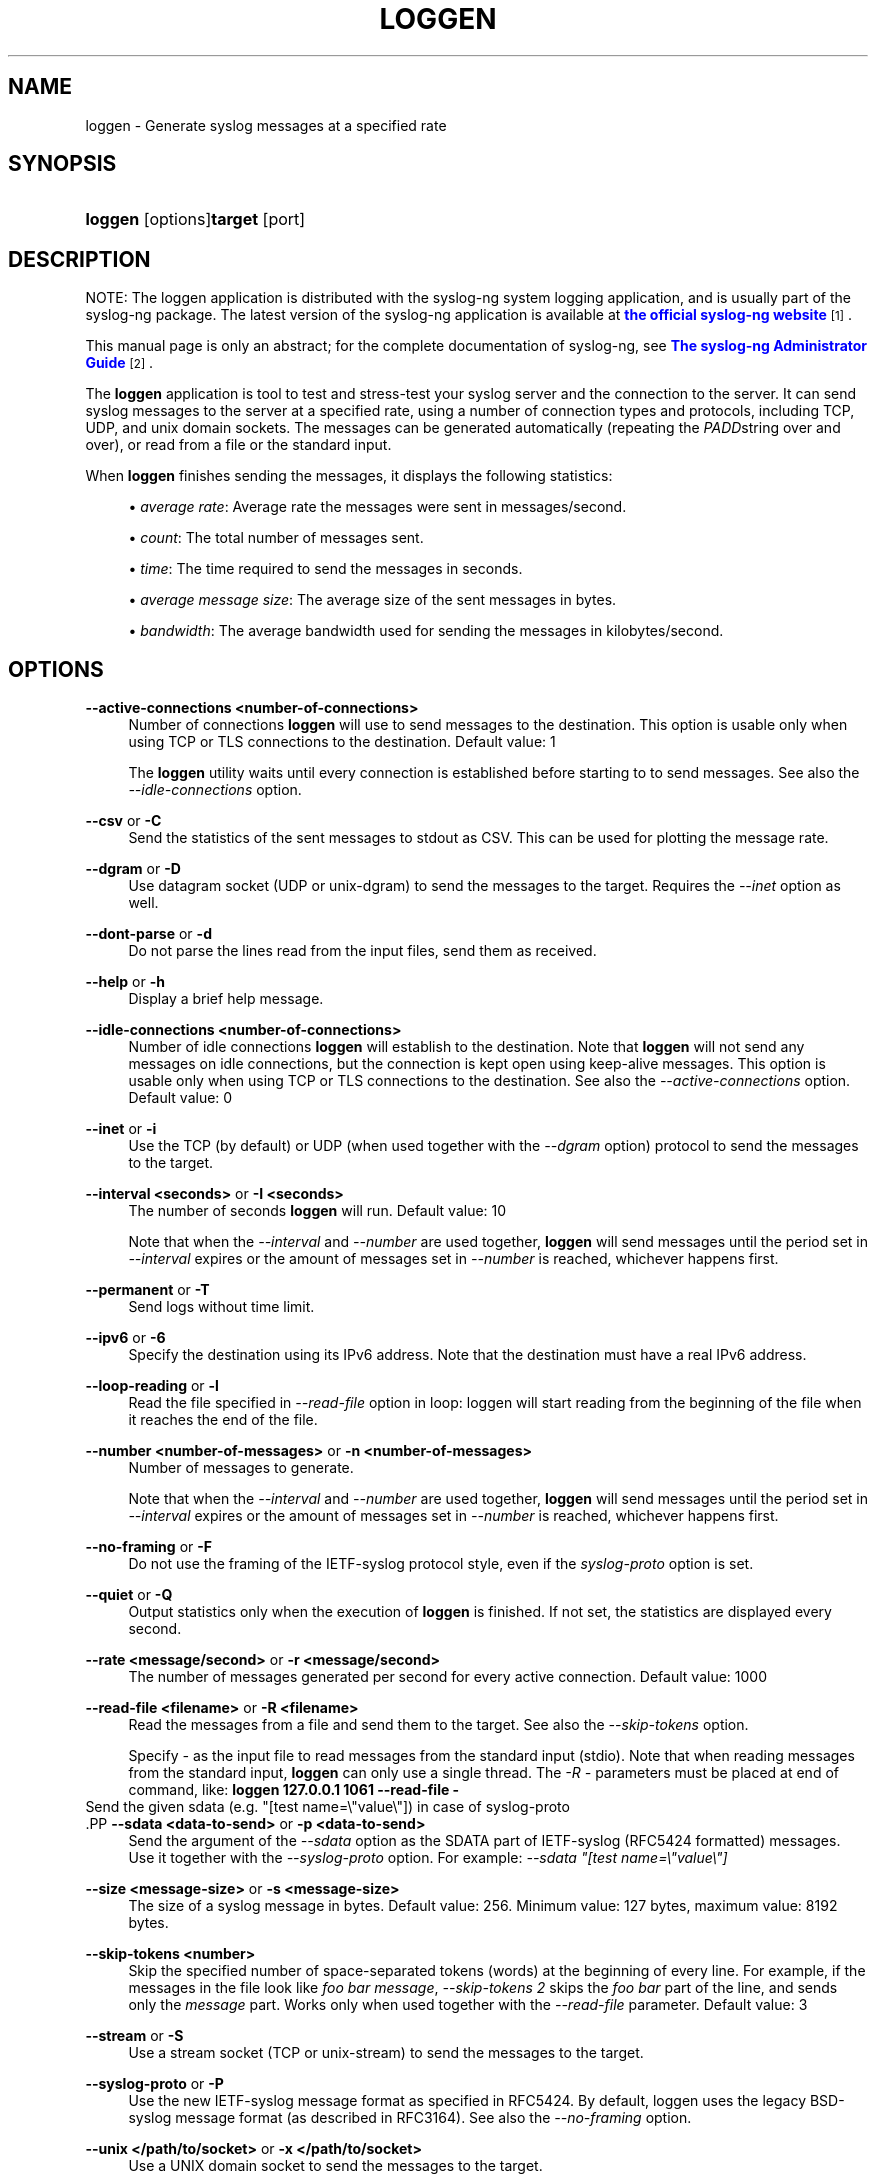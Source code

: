'\" t
.\"     Title: loggen
.\"    Author: [see the "Author" section]
.\" Generator: DocBook XSL Stylesheets v1.78.1 <http://docbook.sf.net/>
.\"      Date: 11/18/2016
.\"    Manual: The loggen manual page
.\"    Source: syslog-ng Open Source Edition 3.3
.\"  Language: English
.\"
.TH "LOGGEN" "1" "11/18/2016" "syslog\-ng Open Source Edition" "The loggen manual page"
.\" -----------------------------------------------------------------
.\" * Define some portability stuff
.\" -----------------------------------------------------------------
.\" ~~~~~~~~~~~~~~~~~~~~~~~~~~~~~~~~~~~~~~~~~~~~~~~~~~~~~~~~~~~~~~~~~
.\" http://bugs.debian.org/507673
.\" http://lists.gnu.org/archive/html/groff/2009-02/msg00013.html
.\" ~~~~~~~~~~~~~~~~~~~~~~~~~~~~~~~~~~~~~~~~~~~~~~~~~~~~~~~~~~~~~~~~~
.ie \n(.g .ds Aq \(aq
.el       .ds Aq '
.\" -----------------------------------------------------------------
.\" * set default formatting
.\" -----------------------------------------------------------------
.\" disable hyphenation
.nh
.\" disable justification (adjust text to left margin only)
.ad l
.\" -----------------------------------------------------------------
.\" * MAIN CONTENT STARTS HERE *
.\" -----------------------------------------------------------------
.SH "NAME"
loggen \- Generate syslog messages at a specified rate
.SH "SYNOPSIS"
.HP \w'\fBloggen\fR\fBtarget\fR\ 'u
\fBloggen\fR [options]\fBtarget\fR [port]
.SH "DESCRIPTION"
.PP
NOTE: The loggen application is distributed with the syslog\-ng system logging application, and is usually part of the syslog\-ng package\&. The latest version of the syslog\-ng application is available at
\m[blue]\fBthe official syslog\-ng website\fR\m[]\&\s-2\u[1]\d\s+2\&.
.PP
This manual page is only an abstract; for the complete documentation of syslog\-ng, see
\m[blue]\fBThe syslog\-ng Administrator Guide\fR\m[]\&\s-2\u[2]\d\s+2\&.
.PP
The
\fBloggen\fR
application is tool to test and stress\-test your syslog server and the connection to the server\&. It can send syslog messages to the server at a specified rate, using a number of connection types and protocols, including TCP, UDP, and unix domain sockets\&. The messages can be generated automatically (repeating the
\fIPADD\fRstring over and over), or read from a file or the standard input\&.
.PP
When
\fBloggen\fR
finishes sending the messages, it displays the following statistics:
.sp
.RS 4
.ie n \{\
\h'-04'\(bu\h'+03'\c
.\}
.el \{\
.sp -1
.IP \(bu 2.3
.\}
\fIaverage rate\fR: Average rate the messages were sent in messages/second\&.
.RE
.sp
.RS 4
.ie n \{\
\h'-04'\(bu\h'+03'\c
.\}
.el \{\
.sp -1
.IP \(bu 2.3
.\}
\fIcount\fR: The total number of messages sent\&.
.RE
.sp
.RS 4
.ie n \{\
\h'-04'\(bu\h'+03'\c
.\}
.el \{\
.sp -1
.IP \(bu 2.3
.\}
\fItime\fR: The time required to send the messages in seconds\&.
.RE
.sp
.RS 4
.ie n \{\
\h'-04'\(bu\h'+03'\c
.\}
.el \{\
.sp -1
.IP \(bu 2.3
.\}
\fIaverage message size\fR: The average size of the sent messages in bytes\&.
.RE
.sp
.RS 4
.ie n \{\
\h'-04'\(bu\h'+03'\c
.\}
.el \{\
.sp -1
.IP \(bu 2.3
.\}
\fIbandwidth\fR: The average bandwidth used for sending the messages in kilobytes/second\&.
.RE
.SH "OPTIONS"
.PP
\fB\-\-active\-connections <number\-of\-connections>\fR
.RS 4
Number of connections
\fBloggen\fR
will use to send messages to the destination\&. This option is usable only when using TCP or TLS connections to the destination\&. Default value: 1
.sp
The
\fBloggen\fR
utility waits until every connection is established before starting to to send messages\&. See also the
\fI\-\-idle\-connections\fR
option\&.
.RE
.PP
\fB\-\-csv\fR or \fB\-C\fR
.RS 4
Send the statistics of the sent messages to stdout as CSV\&. This can be used for plotting the message rate\&.
.RE
.PP
\fB\-\-dgram\fR or \fB\-D\fR
.RS 4
Use datagram socket (UDP or unix\-dgram) to send the messages to the target\&. Requires the
\fI\-\-inet\fR
option as well\&.
.RE
.PP
\fB\-\-dont\-parse\fR or \fB\-d\fR
.RS 4
Do not parse the lines read from the input files, send them as received\&.
.RE
.PP
\fB\-\-help\fR or \fB\-h\fR
.RS 4
Display a brief help message\&.
.RE
.PP
\fB\-\-idle\-connections <number\-of\-connections>\fR
.RS 4
Number of idle connections
\fBloggen\fR
will establish to the destination\&. Note that
\fBloggen\fR
will not send any messages on idle connections, but the connection is kept open using keep\-alive messages\&. This option is usable only when using TCP or TLS connections to the destination\&. See also the
\fI\-\-active\-connections\fR
option\&. Default value: 0
.RE
.PP
\fB\-\-inet\fR or \fB\-i\fR
.RS 4
Use the TCP (by default) or UDP (when used together with the
\fI\-\-dgram\fR
option) protocol to send the messages to the target\&.
.RE
.PP
\fB\-\-interval <seconds>\fR or \fB\-I <seconds>\fR
.RS 4
The number of seconds
\fBloggen\fR
will run\&. Default value: 10
.sp
Note that when the
\fI\-\-interval\fR
and
\fI\-\-number\fR
are used together,
\fBloggen\fR
will send messages until the period set in
\fI\-\-interval\fR
expires or the amount of messages set in
\fI\-\-number\fR
is reached, whichever happens first\&.
.RE
.PP
\fB\-\-permanent\fR or \fB\-T\fR
.RS 4
Send logs without time limit\&.
.RE
.PP
\fB\-\-ipv6\fR or \fB\-6\fR
.RS 4
Specify the destination using its IPv6 address\&. Note that the destination must have a real IPv6 address\&.
.RE
.PP
\fB\-\-loop\-reading\fR or \fB\-l\fR
.RS 4
Read the file specified in
\fI\-\-read\-file\fR
option in loop: loggen will start reading from the beginning of the file when it reaches the end of the file\&.
.RE
.PP
\fB\-\-number <number\-of\-messages>\fR or \fB\-n <number\-of\-messages>\fR
.RS 4
Number of messages to generate\&.
.sp
Note that when the
\fI\-\-interval\fR
and
\fI\-\-number\fR
are used together,
\fBloggen\fR
will send messages until the period set in
\fI\-\-interval\fR
expires or the amount of messages set in
\fI\-\-number\fR
is reached, whichever happens first\&.
.RE
.PP
\fB\-\-no\-framing\fR or \fB\-F\fR
.RS 4
Do not use the framing of the IETF\-syslog protocol style, even if the
\fIsyslog\-proto\fR
option is set\&.
.RE
.PP
\fB\-\-quiet\fR or \fB\-Q\fR
.RS 4
Output statistics only when the execution of
\fBloggen\fR
is finished\&. If not set, the statistics are displayed every second\&.
.RE
.PP
\fB\-\-rate <message/second>\fR or \fB\-r <message/second>\fR
.RS 4
The number of messages generated per second for every active connection\&. Default value: 1000
.RE
.PP
\fB\-\-read\-file <filename>\fR or \fB\-R <filename>\fR
.RS 4
Read the messages from a file and send them to the target\&. See also the
\fI\-\-skip\-tokens\fR
option\&.
.sp
Specify
\fI\-\fR
as the input file to read messages from the standard input (stdio)\&. Note that when reading messages from the standard input,
\fBloggen\fR
can only use a single thread\&. The
\fI\-R \-\fR
parameters must be placed at end of command, like:
\fBloggen 127\&.0\&.0\&.1 1061 \-\-read\-file \-\fR
.RE
        Send the given sdata (e\&.g\&. "[test name=\e"value\e"]) in case of syslog\-proto
        .PP
\fB\-\-sdata <data\-to\-send>\fR or \fB\-p <data\-to\-send>\fR
.RS 4
Send the argument of the
\fI\-\-sdata\fR
option as the SDATA part of IETF\-syslog (RFC5424 formatted) messages\&. Use it together with the
\fI\-\-syslog\-proto\fR
option\&. For example:
\fI\-\-sdata "[test name=\e"value\e"]\fR
.RE
.PP
\fB\-\-size <message\-size>\fR or \fB\-s <message\-size>\fR
.RS 4
The size of a syslog message in bytes\&. Default value: 256\&. Minimum value: 127 bytes, maximum value: 8192 bytes\&.
.RE
.PP
\fB\-\-skip\-tokens <number>\fR
.RS 4
Skip the specified number of space\-separated tokens (words) at the beginning of every line\&. For example, if the messages in the file look like
\fIfoo bar message\fR,
\fI\-\-skip\-tokens 2\fR
skips the
\fIfoo bar\fR
part of the line, and sends only the
\fImessage\fR
part\&. Works only when used together with the
\fI\-\-read\-file\fR
parameter\&. Default value: 3
.RE
.PP
\fB\-\-stream\fR or \fB\-S\fR
.RS 4
Use a stream socket (TCP or unix\-stream) to send the messages to the target\&.
.RE
.PP
\fB\-\-syslog\-proto\fR or \fB\-P\fR
.RS 4
Use the new IETF\-syslog message format as specified in RFC5424\&. By default, loggen uses the legacy BSD\-syslog message format (as described in RFC3164)\&. See also the
\fI\-\-no\-framing\fR
option\&.
.RE
.PP
\fB\-\-unix </path/to/socket>\fR or \fB\-x </path/to/socket>\fR
.RS 4
Use a UNIX domain socket to send the messages to the target\&.
.RE
.PP
\fB\-\-use\-ssl\fR or \fB\-U\fR
.RS 4
Use an SSL\-encrypted channel to send the messages to the target\&. Note that it is not possible to check the certificate of the target, or to perform mutual authentication\&.
.RE
.PP
\fB\-\-version\fR or \fB\-V\fR
.RS 4
Display version number of syslog\-ng\&.
.RE
.SH "EXAMPLES"
.PP
The following command generates 100 messages per second for ten minutes, and sends them to port 2010 of the localhost via TCP\&. Each message is 300 bytes long\&.
\fBloggen \-\-size 300 \-\-rate 100 \-\-interval 600 127\&.0\&.0\&.1 2010\fR.PP
The following command is similar to the one above, but uses the UDP protocol\&.
\fBloggen \-\-inet \-\-dgram \-\-size 300 \-\-rate 100 \-\-interval 600 127\&.0\&.0\&.1 2010\fR.PP
Send a single message on TCP6 to the
\fI::1\fR
IPv6 address, port
\fI1061\fR:
\fBloggen \-\-ipv6 \-\-number 1 ::1 1061\fR.PP
Send a single message on UDP6 to the
\fI::1\fR
IPv6 address, port
\fI1061\fR:
\fBloggen \-\-ipv6 \-\-dgram \-\-number 1 ::1 1061\fR.PP
Send a single message using a unix domain\-socket:
\fBloggen \-\-unix \-\-stream \-\-number 1 </path/to/socket>\fR.PP
Read messages from the standard input (stdio) and send them to the localhost:
\fBloggen 127\&.0\&.0\&.1 1061 \-\-read\-file \-\fR.SH "FILES"
.PP
/usr/local/bin/loggen
.SH "SEE ALSO"
.PP
\fBsyslog\-ng\&.conf\fR(5)
.PP
\m[blue]\fB\fBThe syslog\-ng Administrator Guide\fR\fR\m[]\&\s-2\u[2]\d\s+2
.PP
If you experience any problems or need help with loggen or syslog\-ng, visit the
\m[blue]\fBsyslog\-ng mailing list\fR\m[]\&\s-2\u[3]\d\s+2
.PP
\m[blue]\fB\fBThe syslog\-ng OSE 3\&.3 Administrator Guide\fR\fR\m[]\&\s-2\u[2]\d\s+2
.PP
If you experience any problems or need help with syslog\-ng, visit
\m[blue]\fBvisit the syslog\-ng wiki\fR\m[]\&\s-2\u[4]\d\s+2
or the
\m[blue]\fB\fBsyslog\-ng mailing list\fR\fR\m[]\&\s-2\u[3]\d\s+2\&.
.PP
For news and notifications about of syslog\-ng, visit the
\m[blue]\fB\fBsyslog\-ng Insider Blog\fR\fR\m[]\&\s-2\u[5]\d\s+2\&.
.SH "AUTHOR"
.PP
This manual page was written by the BalaBit Documentation Team <documentation@balabit\&.com>\&.
.SH "COPYRIGHT"
.SS ""
.PP
The authors grant permission to copy, distribute and/or modify this manual page under the terms of the GNU General Public License Version 2 or newer (GPL v2+)\&.
.SH "NOTES"
.IP " 1." 4
the official syslog-ng website
.RS 4
\%http://www.balabit.com/network-security/syslog-ng/
.RE
.IP " 2." 4
The syslog-ng Administrator Guide
.RS 4
\%http://www.balabit.com/support/documentation/
.RE
.IP " 3." 4
syslog-ng mailing list
.RS 4
\%https://lists.balabit.hu/mailman/listinfo/syslog-ng
.RE
.IP " 4." 4
visit the syslog-ng wiki
.RS 4
\%http://www.balabit.com/wiki/syslog-ng-faq
.RE
.IP " 5." 4
\fBsyslog-ng Insider Blog\fR
.RS 4
\%http://insider.blogs.balabit.com
.RE
